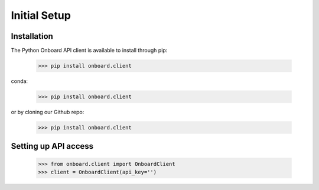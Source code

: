 Initial Setup
=============

Installation
------------

The Python Onboard API client is available to install through pip:

   >>> pip install onboard.client

conda:

   >>> pip install onboard.client

or by cloning our Github repo:

   >>> pip install onboard.client

Setting up API access
---------------------

   >>> from onboard.client import OnboardClient
   >>> client = OnboardClient(api_key='')
